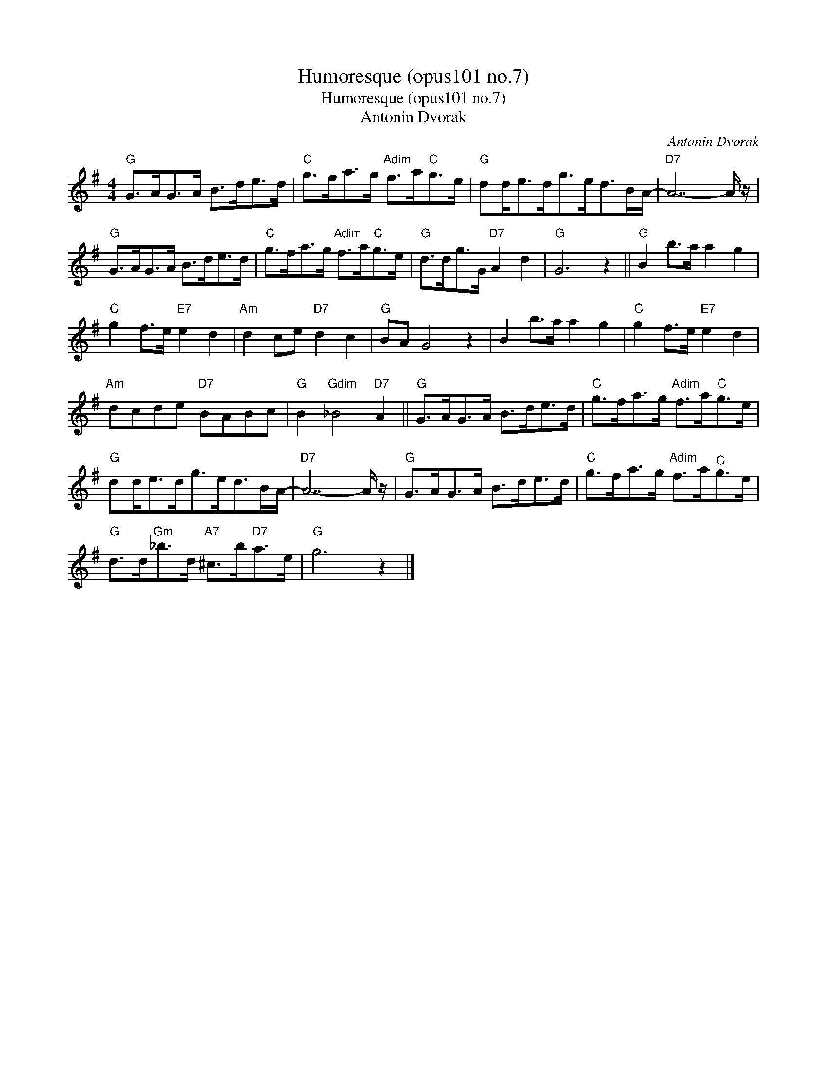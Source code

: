 X:1
T:Humoresque (opus101 no.7)
T:Humoresque (opus101 no.7)
T:Antonin Dvorak
C:Antonin Dvorak
Z:All Rights Reserved
L:1/8
M:4/4
K:G
V:1 treble 
%%MIDI program 40
%%MIDI control 7 100
%%MIDI control 10 64
V:1
"G" G>AG>A B>de>d |"C" g>fa>g"Adim" f>a"C"g>e |"G" dd<ed<ge<dB/A/- |"D7" A7- A/ z/ | %4
"G" G>AG>A B>de>d |"C" g>fa>g"Adim" f>a"C"g>e |"G" d>dg>G"D7" A2 d2 |"G" G6 z2 ||"G" B2 b>a a2 g2 | %9
"C" g2 f>e"E7" e2 d2 |"Am" d2 ce"D7" d2 c2 |"G" BA G4 z2 | B2 b>a a2 g2 |"C" g2 f>e"E7" e2 d2 | %14
"Am" dcde"D7" BABc |"G" B2"Gdim" _B4"D7" A2 ||"G" G>AG>A B>de>d |"C" g>fa>g"Adim" f>a"C"g>e | %18
"G" dd<ed<ge<dB/A/- |"D7" A7- A/ z/ |"G" G>AG>A B>de>d |"C" g>fa>g"Adim" f>a"^C"g>e | %22
"G" d>d"Gm"_b>d"A7" ^c>b"D7"a>e |"G" g6 z2 |] %24

